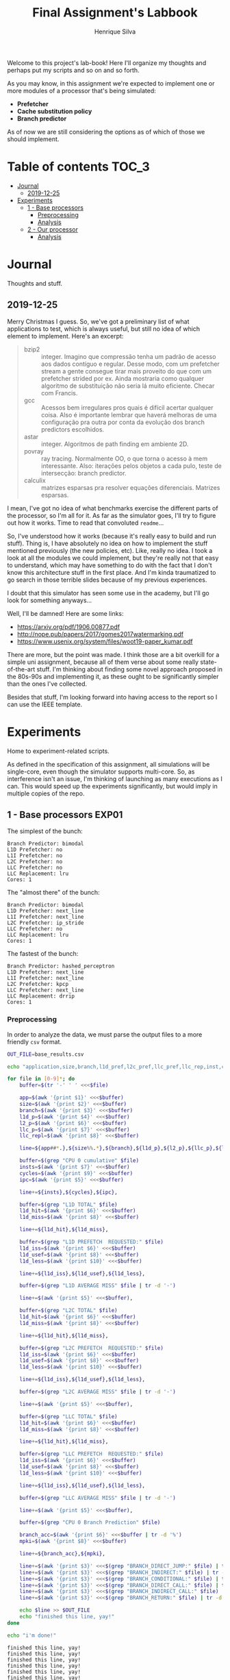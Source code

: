 #+title: Final Assignment's Labbook
#+author: Henrique Silva
#+email: hcpsilva@inf.ufrgs.br
#+infojs_opt:
#+property: session *R*
#+property: cache yes
#+property: results graphics
#+property: exports both
#+property: tangle yes

Welcome to this project's lab-book! Here I'll organize my thoughts and perhaps
put my scripts and so on and so forth.

As you may know, in this assignment we're expected to implement one or more
modules of a processor that's being simulated:

- *Prefetcher*
- *Cache substitution policy*
- *Branch predictor*

As of now we are still considering the options as of which of those we should
implement.

* Table of contents                                                   :TOC_3:
- [[#journal][Journal]]
  - [[#2019-12-25][2019-12-25]]
- [[#experiments][Experiments]]
  - [[#1---base-processors][1 - Base processors]]
    - [[#preprocessing][Preprocessing]]
    - [[#analysis][Analysis]]
  - [[#2---our-processor][2 - Our processor]]
    - [[#analysis-1][Analysis]]

* Journal

Thoughts and stuff.

** 2019-12-25

Merry Christmas I guess. So, we've got a preliminary list of what applications
to test, which is always useful, but still no idea of which element to
implement. Here's an excerpt:

#+begin_quote
- bzip2 :: integer. Imagino que compressão tenha um padrão de acesso aos dados
           contíguo e regular. Desse modo, com um prefetcher stream a gente
           consegue tirar mais proveito do que com um prefetcher strided por
           ex. Ainda mostraria como qualquer algoritmo de substituição não seria
           lá muito eficiente. Checar com Francis.
- gcc :: Acessos bem irregulares pros quais é difícil acertar qualquer
         coisa. Also é importante lembrar que haverá melhoras de uma
         configuração pra outra por conta da evolução dos branch predictors
         escolhidos.
- astar :: integer. Algoritmos de path finding em ambiente 2D.
- povray :: ray tracing. Normalmente OO, o que torna o acesso à mem
            interessante.  Also: iterações pelos objetos a cada pulo, teste de
            intersecção: branch predictor.
- calculix :: matrizes esparsas pra resolver equações diferenciais. Matrizes
              esparsas.
#+end_quote

I mean, I've got no idea of what benchmarks exercise the different parts of the
processor, so I'm all for it. As far as the simulator goes, I'll try to figure
out how it works. Time to read that convoluted =readme=...

So, I've understood how it works (because it's really easy to build and run
stuff). Thing is, I have absolutely no idea on how to implement the stuff
mentioned previously (the new policies, etc). Like, really no idea. I took a
look at all the modules we could implement, but they're really not that easy to
understand, which may have something to do with the fact that I don't know this
architecture stuff in the first place. And I'm kinda traumatized to go search in
those terrible slides because of my previous experiences.

I doubt that this simulator has seen some use in the academy, but I'll go look
for something anyways...

Well, I'll be damned! Here are some links:

- [[https://arxiv.org/pdf/1906.00877.pdf]]
- [[http://nope.pub/papers/2017/gomes2017watermarking.pdf]]
- [[https://www.usenix.org/system/files/woot19-paper_kumar.pdf]]

There are more, but the point was made. I think those are a bit overkill for a
simple uni assignment, because all of them verse about some really
state-of-the-art stuff. I'm thinking about finding some novel approach proposed
in the 80s-90s and implementing it, as these ought to be significantly simpler
than the ones I've collected.

Besides that stuff, I'm looking forward into having access to the report so I
can use the IEEE template.

* Experiments

Home to experiment-related scripts.

As defined in the specification of this assignment, all simulations will be
single-core, even though the simulator supports multi-core. So, as interference
isn't an issue, I'm thinking of launching as many executions as I can. This
would speed up the experiments significantly, but would imply in multiple copies
of the repo.

** 1 - Base processors                                               :EXP01:

The simplest of the bunch:

#+begin_example
Branch Predictor: bimodal
L1D Prefetcher: no
L1I Prefetcher: no
L2C Prefetcher: no
LLC Prefetcher: no
LLC Replacement: lru
Cores: 1
#+end_example

The "almost there" of the bunch:

#+begin_example
Branch Predictor: bimodal
L1D Prefetcher: next_line
L1I Prefetcher: next_line
L2C Prefetcher: ip_stride
LLC Prefetcher: no
LLC Replacement: lru
Cores: 1
#+end_example

The fastest of the bunch:

#+begin_example
Branch Predictor: hashed_perceptron
L1D Prefetcher: next_line
L1I Prefetcher: next_line
L2C Prefetcher: kpcp
LLC Prefetcher: next_line
LLC Replacement: drrip
Cores: 1
#+end_example

*** Preprocessing

In order to analyze the data, we must parse the output files to a more friendly
=csv= format.

#+begin_src bash :exports both :results output :dir ../results_200M/
OUT_FILE=base_results.csv

echo "application,size,branch,l1d_pref,l2c_pref,llc_pref,llc_rep,inst,cycles,ipc,l1d_tot_hit,l1d_tot_miss,l1d_pref_issued,l1d_pref_useful,l1d_pref_useless,l1d_lat,l2c_tot_hit,l2c_tot_miss,l2c_pref_issued,l2c_pref_useful,l2c_pref_useless,l2c_lat,llc_tot_hit,llc_tot_miss,llc_pref_issued,llc_pref_useful,llc_pref_useless,llc_lat,branch_acc,mpki,branch_direct,branch_indirect,branch_cond,branch_dir_call,branch_ind_call,branch_ret" > $OUT_FILE

for file in [0-9]*; do
    buffer=$(tr '-' ' ' <<<$file)

    app=$(awk '{print $1}' <<<$buffer)
    size=$(awk '{print $2}' <<<$buffer)
    branch=$(awk '{print $3}' <<<$buffer)
    l1d_p=$(awk '{print $4}' <<<$buffer)
    l2_p=$(awk '{print $6}' <<<$buffer)
    llc_p=$(awk '{print $7}' <<<$buffer)
    llc_repl=$(awk '{print $8}' <<<$buffer)

    line=${app##*.},${size%%.*},${branch},${l1d_p},${l2_p},${llc_p},${llc_repl},

    buffer=$(grep "CPU 0 cumulative" $file)
    insts=$(awk '{print $7}' <<<$buffer)
    cycles=$(awk '{print $9}' <<<$buffer)
    ipc=$(awk '{print $5}' <<<$buffer)

    line+=${insts},${cycles},${ipc},

    buffer=$(grep "L1D TOTAL" $file)
    l1d_hit=$(awk '{print $6}' <<<$buffer)
    l1d_miss=$(awk '{print $8}' <<<$buffer)

    line+=${l1d_hit},${l1d_miss},

    buffer=$(grep "L1D PREFETCH  REQUESTED:" $file)
    l1d_iss=$(awk '{print $6}' <<<$buffer)
    l1d_usef=$(awk '{print $8}' <<<$buffer)
    l1d_less=$(awk '{print $10}' <<<$buffer)

    line+=${l1d_iss},${l1d_usef},${l1d_less},

    buffer=$(grep "L1D AVERAGE MISS" $file | tr -d '-')

    line+=$(awk '{print $5}' <<<$buffer),

    buffer=$(grep "L2C TOTAL" $file)
    l1d_hit=$(awk '{print $6}' <<<$buffer)
    l1d_miss=$(awk '{print $8}' <<<$buffer)

    line+=${l1d_hit},${l1d_miss},

    buffer=$(grep "L2C PREFETCH  REQUESTED:" $file)
    l1d_iss=$(awk '{print $6}' <<<$buffer)
    l1d_usef=$(awk '{print $8}' <<<$buffer)
    l1d_less=$(awk '{print $10}' <<<$buffer)

    line+=${l1d_iss},${l1d_usef},${l1d_less},

    buffer=$(grep "L2C AVERAGE MISS" $file | tr -d '-')

    line+=$(awk '{print $5}' <<<$buffer),

    buffer=$(grep "LLC TOTAL" $file)
    l1d_hit=$(awk '{print $6}' <<<$buffer)
    l1d_miss=$(awk '{print $8}' <<<$buffer)

    line+=${l1d_hit},${l1d_miss},

    buffer=$(grep "LLC PREFETCH  REQUESTED:" $file)
    l1d_iss=$(awk '{print $6}' <<<$buffer)
    l1d_usef=$(awk '{print $8}' <<<$buffer)
    l1d_less=$(awk '{print $10}' <<<$buffer)

    line+=${l1d_iss},${l1d_usef},${l1d_less},

    buffer=$(grep "LLC AVERAGE MISS" $file | tr -d '-')

    line+=$(awk '{print $5}' <<<$buffer),

    buffer=$(grep "CPU 0 Branch Prediction" $file)

    branch_acc=$(awk '{print $6}' <<<$buffer | tr -d '%')
    mpki=$(awk '{print $8}' <<<$buffer)

    line+=${branch_acc},${mpki},

    line+=$(awk '{print $3}' <<<$(grep "BRANCH_DIRECT_JUMP:" $file) | tr -d '%'),
    line+=$(awk '{print $3}' <<<$(grep "BRANCH_INDIRECT:" $file) | tr -d '%'),
    line+=$(awk '{print $3}' <<<$(grep "BRANCH_CONDITIONAL:" $file) | tr -d '%'),
    line+=$(awk '{print $3}' <<<$(grep "BRANCH_DIRECT_CALL:" $file) | tr -d '%'),
    line+=$(awk '{print $3}' <<<$(grep "BRANCH_INDIRECT_CALL:" $file) | tr -d '%'),
    line+=$(awk '{print $3}' <<<$(grep "BRANCH_RETURN:" $file) | tr -d '%')

    echo $line >> $OUT_FILE
    echo "finished this line, yay!"
done

echo "i'm done!"
#+end_src

#+RESULTS:
#+begin_example
finished this line, yay!
finished this line, yay!
finished this line, yay!
finished this line, yay!
finished this line, yay!
finished this line, yay!
finished this line, yay!
finished this line, yay!
finished this line, yay!
finished this line, yay!
finished this line, yay!
finished this line, yay!
finished this line, yay!
finished this line, yay!
finished this line, yay!
i'm done!
#+end_example

*** Analysis

Let's explore this data...

#+begin_src R :session :results output :exports both
suppressMessages(library(tidyverse))
options(crayon.enabled = FALSE)

df <- read_csv("../results_200M/base_results.csv")
#+end_src

#+RESULTS:
#+begin_example

Parsed with column specification:
cols(
  .default = col_double(),
  application = col_character(),
  size = col_character(),
  branch = col_character(),
  l1d_pref = col_character(),
  l2c_pref = col_character(),
  llc_pref = col_character(),
  llc_rep = col_character()
)
See spec(...) for full column specifications.
#+end_example

Okay, let's compare the IPC then:

#+begin_src R :session :results output graphics :file (org-babel-temp-file "figure" ".png") :exports both :width 800 :height 600
suppressMessages(library(wesanderson))

df$l2c_pref <- factor(df$l2c_pref, levels = c("no", "ip_stride", "kpcp"))

df %>%
  select(application, l2c_pref, ipc) %>%
  ggplot(aes(fill = l2c_pref, y = ipc, x = application)) +
  geom_col(position = "dodge2", width = 0.6, color = "black") +
  scale_fill_manual(values = wes_palette(n = 3, name = "GrandBudapest1"),
                    labels = c("Simples", "Mediana", "Avançada")) +
  scale_y_continuous(expand = expand_scale(mult = c(0, 0.05)),
                     breaks = scales::pretty_breaks(n = 8)) +
  labs(x = "Aplicação",
       y = "Instruções Por Ciclo",
       fill = "Configuração Base") +
  theme_bw() +
  theme(text = element_text(family = "Palatino", size = 28),
        legend.position = "top")
#+end_src

#+RESULTS:
[[file:/tmp/babel-LoidVJ/figureBWqi0B.png]]

Cool. Let's look at something more interesting.

#+begin_src R :session :results output graphics :file (org-babel-temp-file "figure" ".png") :exports both :width 1200 :height 600
suppressMessages(library(wesanderson))

df$l2c_pref <- factor(df$l2c_pref, levels = c("no", "ip_stride", "kpcp"))

df %>%
  select(application, l2c_pref, l1d_tot_hit) %>%
  mutate(stat = "hit") %>%
  rename(value = l1d_tot_hit) -> dfh

df %>%
  select(application, l2c_pref, l1d_tot_miss) %>%
  mutate(stat = "miss") %>%
  rename(value = l1d_tot_miss) -> dfm

df2 <- bind_rows(dfh, dfm)

levels(df2$l2c_pref) <- c("Simples", "Médio", "Avançado")

df2 %>%
  ggplot(aes(fill = stat, y = value, x = application)) +
  geom_col(position = "dodge2", width = 0.6, color = "black") +
  scale_fill_manual(values = wes_palette(n = 3, name = "GrandBudapest1"),
                    labels = c("Hit", "Miss")) +
  scale_y_log10(
    expand = expand_scale(mult = c(0, 0.03)),
    breaks = scales::trans_breaks(n = 8, "log10", function(x) 10^x),
    labels = scales::trans_format("log10", scales::math_format(10^.x))
  ) +
  annotation_logticks(sides = "lr") +
  facet_grid(. ~ l2c_pref) +
  labs(x = "Aplicação",
       y = "Quantidade (log10)",
       fill = "Acesso à cache nível 1 de dados") +
  theme_bw() +
  theme(text = element_text(family = "Palatino", size = 28),
        legend.position = "top")
#+end_src

#+RESULTS:
[[file:/tmp/babel-LoidVJ/figureGgs079.png]]

Now grouping in another way...

#+begin_src R :session :results output graphics :file (org-babel-temp-file "figure" ".png") :exports both :width 1000 :height 800
suppressMessages(library(wesanderson))

df$l2c_pref <- factor(df$l2c_pref, levels = c("no", "ip_stride", "kpcp"))

df %>%
  select(application, l2c_pref, l1d_tot_hit) %>%
  mutate(stat = "Hit", l1d_tot_hit = l1d_tot_hit / 1000000) %>%
  rename(value = l1d_tot_hit) -> dfh

df %>%
  select(application, l2c_pref, l1d_tot_miss) %>%
  mutate(stat = "Miss", l1d_tot_miss = l1d_tot_miss / 1000000) %>%
  rename(value = l1d_tot_miss) -> dfm

df2 <- bind_rows(dfh, dfm)

levels(df2$l2c_pref) <- c("Simples", "Médio", "Avançado")

df2 %>%
  ggplot(aes(fill = l2c_pref, y = value, x = application)) +
  geom_col(position = "dodge2", width = 0.6, color = "black") +
  scale_fill_manual(values = wes_palette(n = 3, name = "GrandBudapest1"),
                    labels = c("Simples", "Médio", "Avançado")) +
  ## scale_y_log10(
  ##   expand = expand_scale(mult = c(0, 0.03)),
  ##   breaks = scales::trans_breaks(n = 8, "log10", function(x) 10^x),
  ##   labels = scales::trans_format("log10", scales::math_format(10^.x))
  ## ) +
  scale_y_continuous(expand = expand_scale(mult = c(0, 0.03)),
                     breaks = scales::pretty_breaks(n = 8)) +
  ## annotation_logticks(sides = "lr") +
  facet_grid(stat ~ .) +
  labs(x = "Aplicação",
       y = "Quantidade [x10^6]",
       fill = "Acesso à cache nível 1 de dados") +
  theme_bw() +
  theme(text = element_text(family = "Palatino", size = 28),
        panel.spacing = unit(2, "lines"),
        legend.position = "top")
#+end_src

#+RESULTS:
[[file:/tmp/babel-LoidVJ/figureP1G0gI.png]]

Now let's see some relative misses...

#+begin_src R :session :results output graphics :file (org-babel-temp-file "figure" ".png") :exports both :width 900 :height 500
suppressMessages(library(wesanderson))

df$l2c_pref <- factor(df$l2c_pref, levels = c("no", "ip_stride", "kpcp"))

df %>%
  select(application, l2c_pref, l1d_tot_hit, l1d_tot_miss) %>%
  mutate(stat = "L1D", value = l1d_tot_miss / l1d_tot_hit) %>%
  select(application, l2c_pref, stat, value) -> dfl1

df %>%
  select(application, l2c_pref, l2c_tot_hit, l2c_tot_miss) %>%
  mutate(stat = "L2C", value = l2c_tot_miss / l2c_tot_hit) %>%
  select(application, l2c_pref, stat, value) -> dfl2

df %>%
  select(application, l2c_pref, llc_tot_hit, llc_tot_miss) %>%
  mutate(stat = "LLC", value = llc_tot_miss / llc_tot_hit) %>%
  select(application, l2c_pref, stat, value) -> dfll

df2 <- dfl1

levels(df2$l2c_pref) <- c("Simples", "Médio", "Avançado")

df2 %>%
  ggplot(aes(fill = l2c_pref, y = value, x = application)) +
  geom_col(position = "dodge2", width = 0.6, color = "black") +
  scale_fill_manual(values = wes_palette(n = 3, name = "GrandBudapest1"),
                    labels = c("Simples", "Médio", "Avançado")) +
  scale_y_continuous(expand = expand_scale(mult = c(0, 0.03)),
                     breaks = scales::pretty_breaks(n = 8)) +
  facet_grid(stat ~ .) +
  labs(x = "Aplicação",
       y = "Misses / Hits",
       fill = "Misses relativos na L1D") +
  theme_bw() +
  theme(text = element_text(family = "Palatino", size = 28),
        panel.spacing = unit(2, "lines"),
        legend.position = "top")
#+end_src

#+RESULTS:
[[file:/tmp/babel-LoidVJ/figurekT1NCu.png]]

#+begin_src R :session :results output graphics :file (org-babel-temp-file "figure" ".png") :exports both :width 900 :height 500
suppressMessages(library(wesanderson))

df$l2c_pref <- factor(df$l2c_pref, levels = c("no", "ip_stride", "kpcp"))

df %>%
  select(application, l2c_pref, l1d_tot_hit, l1d_tot_miss) %>%
  mutate(stat = "L1D", value = l1d_tot_miss / l1d_tot_hit) %>%
  select(application, l2c_pref, stat, value) -> dfl1

df %>%
  select(application, l2c_pref, l2c_tot_hit, l2c_tot_miss) %>%
  mutate(stat = "L2C", value = l2c_tot_miss / l2c_tot_hit) %>%
  select(application, l2c_pref, stat, value) -> dfl2

df %>%
  select(application, l2c_pref, llc_tot_hit, llc_tot_miss) %>%
  mutate(stat = "LLC", value = llc_tot_miss / llc_tot_hit) %>%
  select(application, l2c_pref, stat, value) -> dfll

df2 <- dfl2

levels(df2$l2c_pref) <- c("Simples", "Médio", "Avançado")

df2 %>%
  ggplot(aes(fill = l2c_pref, y = value, x = application)) +
  geom_col(position = "dodge2", width = 0.6, color = "black") +
  scale_fill_manual(values = wes_palette(n = 3, name = "GrandBudapest1"),
                    labels = c("Simples", "Médio", "Avançado")) +
  scale_y_continuous(expand = expand_scale(mult = c(0, 0.03)),
                     breaks = scales::pretty_breaks(n = 8)) +
  facet_grid(stat ~ .) +
  labs(x = "Aplicação",
       y = "Misses / Hits",
       fill = "Misses relativos na L2C") +
  theme_bw() +
  theme(text = element_text(family = "Palatino", size = 28),
        panel.spacing = unit(2, "lines"),
        legend.position = "top")
#+end_src

#+RESULTS:
[[file:/tmp/babel-LoidVJ/figureYR79Un.png]]

#+begin_src R :session :results output graphics :file (org-babel-temp-file "figure" ".png") :exports both :width 900 :height 500
suppressMessages(library(wesanderson))

df$l2c_pref <- factor(df$l2c_pref, levels = c("no", "ip_stride", "kpcp"))

df %>%
  select(application, l2c_pref, l1d_tot_hit, l1d_tot_miss) %>%
  mutate(stat = "L1D", value = l1d_tot_miss / l1d_tot_hit) %>%
  select(application, l2c_pref, stat, value) -> dfl1

df %>%
  select(application, l2c_pref, l2c_tot_hit, l2c_tot_miss) %>%
  mutate(stat = "L2C", value = l2c_tot_miss / l2c_tot_hit) %>%
  select(application, l2c_pref, stat, value) -> dfl2

df %>%
  select(application, l2c_pref, llc_tot_hit, llc_tot_miss) %>%
  mutate(stat = "LLC", value = llc_tot_miss / llc_tot_hit) %>%
  select(application, l2c_pref, stat, value) -> dfll

df2 <- dfll

levels(df2$l2c_pref) <- c("Simples", "Médio", "Avançado")

df2 %>%
  ggplot(aes(fill = l2c_pref, y = value, x = application)) +
  geom_col(position = "dodge2", width = 0.6, color = "black") +
  scale_fill_manual(values = wes_palette(n = 3, name = "GrandBudapest1"),
                    labels = c("Simples", "Médio", "Avançado")) +
  scale_y_continuous(expand = expand_scale(mult = c(0, 0.03)),
                     breaks = scales::pretty_breaks(n = 8)) +
  facet_grid(stat ~ .) +
  labs(x = "Aplicação",
       y = "Misses / Hits",
       fill = "Misses relativos na LLC") +
  theme_bw() +
  theme(text = element_text(family = "Palatino", size = 28),
        panel.spacing = unit(2, "lines"),
        legend.position = "top")
#+end_src

#+RESULTS:
[[file:/tmp/babel-LoidVJ/figureQBhv6p.png]]

Nice, now MPKI...

#+begin_src R :session :results output graphics :file (org-babel-temp-file "figure" ".png") :exports both :width 800 :height 600
suppressMessages(library(wesanderson))

df$l2c_pref <- factor(df$l2c_pref, levels = c("no", "ip_stride", "kpcp"))

df %>%
  select(application, l2c_pref, mpki) %>%
  ggplot(aes(fill = l2c_pref, y = mpki, x = application)) +
  geom_col(position = "dodge2", width = 0.6, color = "black") +
  scale_fill_manual(values = wes_palette(n = 3, name = "GrandBudapest1"),
                    labels = c("Simples", "Mediana", "Avançada")) +
  scale_y_continuous(expand = expand_scale(mult = c(0, 0.05)),
                     breaks = scales::pretty_breaks(n = 8)) +
  labs(x = "Aplicação",
       y = "MPKI",
       fill = "Configuração Base") +
  theme_bw() +
  theme(text = element_text(family = "Palatino", size = 28),
        legend.position = "top")
#+end_src

#+RESULTS:
[[file:/tmp/babel-LoidVJ/figurehIjeh7.png]]

I think it'd be cool to see the useful vs useless prefetchs...

#+begin_src R :session :results output graphics :file (org-babel-temp-file "figure" ".png") :exports both :width 1000 :height 900
suppressMessages(library(wesanderson))

df$l2c_pref <- factor(df$l2c_pref, levels = c("no", "ip_stride", "kpcp"))

df %>%
  select(application, l2c_pref, l1d_pref_useful) %>%
  mutate(stat = "Úteis", l1d_pref_useful = l1d_pref_useful / 100000) %>%
  rename(value = l1d_pref_useful) -> dfh

df %>%
  select(application, l2c_pref, l1d_pref_useless) %>%
  mutate(stat = "Inúteis", l1d_pref_useless = l1d_pref_useless / 100000) %>%
  rename(value = l1d_pref_useless) -> dfm

df2 <- bind_rows(dfh, dfm)

levels(df2$l2c_pref) <- c("Simples", "Médio", "Avançado")

df2 %>%
  filter(l2c_pref != "Simples") %>%
  ggplot(aes(fill = l2c_pref, y = value, x = application)) +
  geom_col(position = "dodge2", width = 0.6, color = "black") +
  scale_fill_manual(values = wes_palette(n = 3, name = "GrandBudapest1"),
                    labels = c("Médio", "Avançado")) +
  scale_y_continuous(expand = expand_scale(mult = c(0, 0.03)),
                     breaks = scales::pretty_breaks(n = 8)) +
  facet_grid(stat ~ .) +
  labs(x = "Aplicação",
       y = "Quantidade [x10^5]",
       fill = "Configuração utilizada",
       title = "Utilidade dos prefetchs realizados na L1D") +
  theme_bw() +
  theme(text = element_text(family = "Palatino", size = 28),
        panel.spacing = unit(2, "lines"),
        legend.position = "top")
#+end_src

#+RESULTS:
[[file:/tmp/babel-LoidVJ/figureKVhHMY.png]]

#+begin_src R :session :results output graphics :file (org-babel-temp-file "figure" ".png") :exports both :width 1000 :height 900
suppressMessages(library(wesanderson))

df$l2c_pref <- factor(df$l2c_pref, levels = c("no", "ip_stride", "kpcp"))

df %>%
  select(application, l2c_pref, l2c_pref_useful) %>%
  mutate(stat = "Úteis", l2c_pref_useful = l2c_pref_useful / 100000) %>%
  rename(value = l2c_pref_useful) -> dfh

df %>%
  select(application, l2c_pref, l2c_pref_useless) %>%
  mutate(stat = "Inúteis", l2c_pref_useless = l2c_pref_useless / 100000) %>%
  rename(value = l2c_pref_useless) -> dfm

df2 <- bind_rows(dfh, dfm)

levels(df2$l2c_pref) <- c("Simples", "Médio", "Avançado")

df2 %>%
  filter(l2c_pref != "Simples") %>%
  ggplot(aes(fill = l2c_pref, y = value, x = application)) +
  geom_col(position = "dodge2", width = 0.6, color = "black") +
  scale_fill_manual(values = wes_palette(n = 3, name = "GrandBudapest1"),
                    labels = c("Médio", "Avançado")) +
  scale_y_continuous(expand = expand_scale(mult = c(0, 0.03)),
                     breaks = scales::pretty_breaks(n = 8)) +
  facet_grid(stat ~ .) +
  labs(x = "Aplicação",
       y = "Quantidade [x10^5]",
       fill = "Configuração utilizada",
       title = "Utilidade dos prefetchs realizados na L2C") +
  theme_bw() +
  theme(text = element_text(family = "Palatino", size = 28),
        panel.spacing = unit(2, "lines"),
        legend.position = "top")
#+end_src

#+RESULTS:
[[file:/tmp/babel-LoidVJ/figurej1zeOD.png]]

#+begin_src R :session :results output graphics :file (org-babel-temp-file "figure" ".png") :exports both :width 1000 :height 900
suppressMessages(library(wesanderson))

df$l2c_pref <- factor(df$l2c_pref, levels = c("no", "ip_stride", "kpcp"))

df %>%
  select(application, l2c_pref, llc_pref_useful) %>%
  mutate(stat = "Úteis", llc_pref_useful = llc_pref_useful / 100000) %>%
  rename(value = llc_pref_useful) -> dfh

df %>%
  select(application, l2c_pref, llc_pref_useless) %>%
  mutate(stat = "Inúteis", llc_pref_useless = llc_pref_useless / 100000) %>%
  rename(value = llc_pref_useless) -> dfm

df2 <- bind_rows(dfh, dfm)

levels(df2$l2c_pref) <- c("Simples", "Médio", "Avançado")

df2 %>%
  filter(l2c_pref != "Simples") %>%
  ggplot(aes(fill = l2c_pref, y = value, x = application)) +
  geom_col(position = "dodge2", width = 0.6, color = "black") +
  scale_fill_manual(values = wes_palette(n = 3, name = "GrandBudapest1"),
                    labels = c("Médio", "Avançado")) +
  scale_y_continuous(expand = expand_scale(mult = c(0, 0.03)),
                     breaks = scales::pretty_breaks(n = 8)) +
  facet_grid(stat ~ .) +
  labs(x = "Aplicação",
       y = "Quantidade [x10^5]",
       fill = "Configuração utilizada",
       title = "Utilidade dos prefetchs realizados na LLC") +
  theme_bw() +
  theme(text = element_text(family = "Palatino", size = 28),
        panel.spacing = unit(2, "lines"),
        legend.position = "top")
#+end_src

#+RESULTS:
[[file:/tmp/babel-LoidVJ/figure7fgB6d.png]]

** 2 - Our processor                                                 :EXP02:

Unknown characteristics!

*** Analysis

Placeholder
